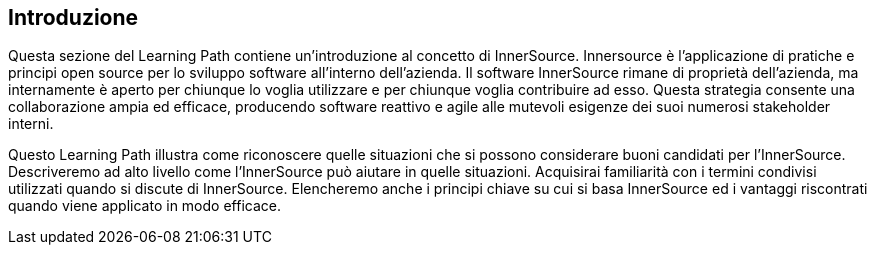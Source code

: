 == Introduzione

Questa sezione del Learning Path contiene un'introduzione al concetto di InnerSource.
Innersource è l'applicazione di pratiche e principi open source per lo sviluppo software all'interno dell'azienda.
Il software InnerSource rimane di proprietà dell'azienda, ma internamente è aperto per chiunque lo voglia utilizzare e per chiunque voglia contribuire ad esso.
Questa strategia consente una collaborazione ampia ed efficace, producendo software reattivo e agile alle mutevoli esigenze dei suoi numerosi stakeholder interni.

Questo Learning Path illustra come riconoscere quelle situazioni che si possono considerare buoni candidati per l'InnerSource.
Descriveremo ad alto livello come l'InnerSource può aiutare in quelle situazioni.
Acquisirai familiarità con i termini condivisi utilizzati quando si discute di InnerSource.
Elencheremo anche i principi chiave su cui si basa InnerSource ed i vantaggi riscontrati quando viene applicato in modo efficace.